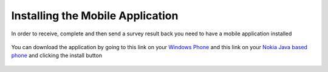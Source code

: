 .. _install:

*********************************
Installing the Mobile Application
*********************************


In order to receive, complete and then send a survey result back you need to have a mobile application installed

.. figure:: images/install.png
   :alt: Marketplace


You can download the application by going to this link on your `Windows Phone <http://www.windowsphone.com/s?appid=a2bd7f51-6c7f-48d4-9fa7-12b35c550848>`_ and  this link on your `Nokia Java based phone <http://www.windowsphone.com/s?appid=a2bd7f51-6c7f-48d4-9fa7-12b35c550848>`_ and clicking the install button

.. figure:: images/install2.png
   :alt: Installing the mobile application

